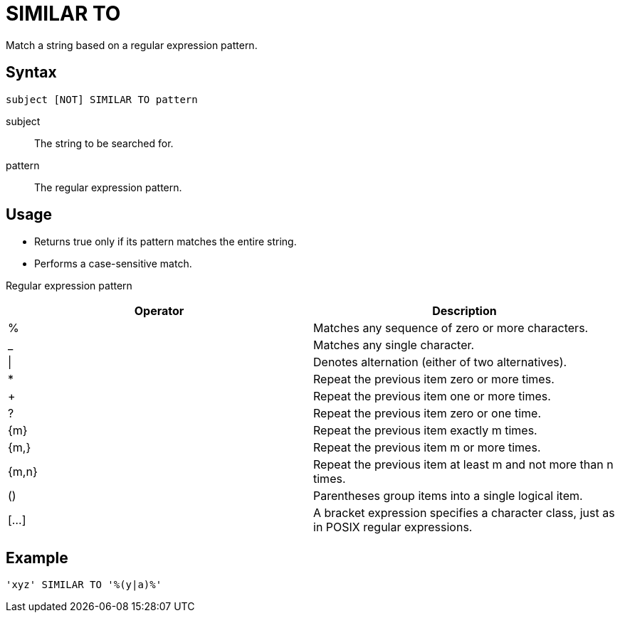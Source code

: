 ////
Licensed to the Apache Software Foundation (ASF) under one
or more contributor license agreements.  See the NOTICE file
distributed with this work for additional information
regarding copyright ownership.  The ASF licenses this file
to you under the Apache License, Version 2.0 (the
"License"); you may not use this file except in compliance
with the License.  You may obtain a copy of the License at
  http://www.apache.org/licenses/LICENSE-2.0
Unless required by applicable law or agreed to in writing,
software distributed under the License is distributed on an
"AS IS" BASIS, WITHOUT WARRANTIES OR CONDITIONS OF ANY
KIND, either express or implied.  See the License for the
specific language governing permissions and limitations
under the License.
////
= SIMILAR TO

Match a string based on a regular expression pattern.

== Syntax
----
subject [NOT] SIMILAR TO pattern
----

subject:: The string to be searched for.
pattern:: The regular expression pattern.

== Usage

* Returns true only if its pattern matches the entire string.
* Performs a case-sensitive match.

Regular expression pattern

[cols="<1,<1", options="header"]
|===
|Operator|Description
|%|Matches any sequence of zero or more characters.
|_|Matches any single character.
|\||Denotes alternation (either of two alternatives).
|*|Repeat the previous item zero or more times.
|+|Repeat the previous item one or more times.
|?|Repeat the previous item zero or one time.
|{m}|Repeat the previous item exactly m times.
|{m,}|Repeat the previous item m or more times.
|{m,n}|Repeat the previous item at least m and not more than n times.
|()|Parentheses group items into a single logical item.
|[...]|A bracket expression specifies a character class, just as in POSIX regular expressions.
|===

== Example

----
'xyz' SIMILAR TO '%(y|a)%'
----
